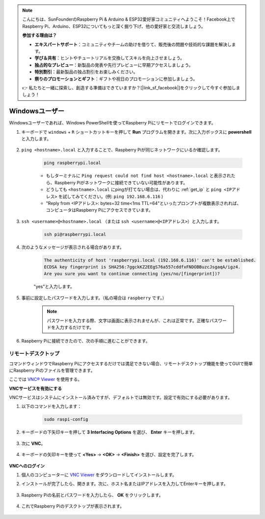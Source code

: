 
.. note::

    こんにちは、SunFounderのRaspberry Pi & Arduino & ESP32愛好家コミュニティへようこそ！Facebook上でRaspberry Pi、Arduino、ESP32についてもっと深く掘り下げ、他の愛好家と交流しましょう。

    **参加する理由は？**

    - **エキスパートサポート**：コミュニティやチームの助けを借りて、販売後の問題や技術的な課題を解決します。
    - **学び＆共有**：ヒントやチュートリアルを交換してスキルを向上させましょう。
    - **独占的なプレビュー**：新製品の発表や先行プレビューに早期アクセスしましょう。
    - **特別割引**：最新製品の独占割引をお楽しみください。
    - **祭りのプロモーションとギフト**：ギフトや祝日のプロモーションに参加しましょう。

    👉 私たちと一緒に探索し、創造する準備はできていますか？[|link_sf_facebook|]をクリックして今すぐ参加しましょう！

.. _remote_windows:

Windowsユーザー
=======================

Windowsユーザーであれば、Windows PowerShellを使ってRaspberry Piにリモートでログインできます。

#. キーボードで ``windows`` + ``R`` ショートカットキーを押して **Run** プログラムを開きます。次に入力ボックスに **powershell** と入力します。

    .. image:: img/sp221221_135900.png
        :align: center

#. ``ping <hostname>.local`` と入力することで、Raspberry Piが同じネットワークにいるか確認します。

    .. code-block:: shell

        ping raspberrypi.local

    .. image:: img/sp221221_145225.png
        :width: 550
        :align: center

    * もしターミナルに ``Ping request could not find host <hostname>.local`` と表示されたら、Raspberry Piがネットワークに接続できていない可能性があります。
    * どうしても ``<hostname>.local`` にpingが打てない場合は、代わりに :ref:`get_ip` と ``ping <IPアドレス>`` を試してみてください。(例: ``ping 192.168.6.116`` )
    * "Reply from <IPアドレス>: bytes=32 time<1ms TTL=64"といったプロンプトが複数表示されれば、コンピュータはRaspberry Piにアクセスできています。

#. ``ssh <username>@<hostname>.local`` （または ``ssh <username>@<IPアドレス>``）と入力します。

    .. code-block:: shell

        ssh pi@raspberrypi.local

#. 次のようなメッセージが表示される場合があります。

    .. code-block::

        The authenticity of host 'raspberrypi.local (192.168.6.116)' can't be established.
        ECDSA key fingerprint is SHA256:7ggckKZ2EEgS76a557cddfxFNDOBBuzcJsgaqA/igz4.
        Are you sure you want to continue connecting (yes/no/[fingerprint])?

    \"yes\"と入力します。

#. 事前に設定したパスワードを入力します。（私の場合は ``raspberry`` です。）

    .. note::
        パスワードを入力する際、文字は画面に表示されませんが、これは正常です。正確なパスワードを入力するだけです。

#. Raspberry Piに接続できたので、次の手順に進むことができます。

    .. image:: img/sp221221_140628.png
        :width: 550
        :align: center


.. _remote_desktop:


リモートデスクトップ
----------------------

コマンドウィンドウでRaspberry Piにアクセスするだけでは満足できない場合、リモートデスクトップ機能を使ってGUIで簡単にRaspberry Piのファイルを管理できます。

ここでは `VNC® Viewer <https://www.realvnc.com/en/connect/download/viewer/>`_ を使用する。

**VNCサービスを有効にする**

VNCサービスはシステムにインストール済みですが、デフォルトでは無効です。設定で有効にする必要があります。

#. 以下のコマンドを入力します：

    .. raw:: html

        <run></run>

    .. code-block:: shell 

        sudo raspi-config

#. キーボードの下矢印キーを押して **3 Interfacing Options** を選び、 **Enter** キーを押します。

    .. image:: img/image282.png
        :align: center

#. 次に **VNC**。

    .. image:: img/image288.png
        :align: center

#. キーボードの矢印キーを使って **<Yes>** -> **<OK>** -> **<Finish>** を選び、設定を完了します。

    .. image:: img/mac_vnc8.png
        :align: center

**VNCへのログイン**

#. 個人のコンピューターに `VNC Viewer <https://www.realvnc.com/en/connect/download/viewer/>`_ をダウンロードしてインストールします。

#. インストールが完了したら、開きます。次に、ホスト名またはIPアドレスを入力してEnterキーを押します。

    .. image:: img/vnc_viewer1.png
        :align: center

#. Raspberry Piの名前とパスワードを入力したら、 **OK** をクリックします。

    .. image:: img/vnc_viewer2.png
        :align: center

#. これでRaspberry Piのデスクトップが表示されます。

    .. image:: img/login1.png
        :align: center
